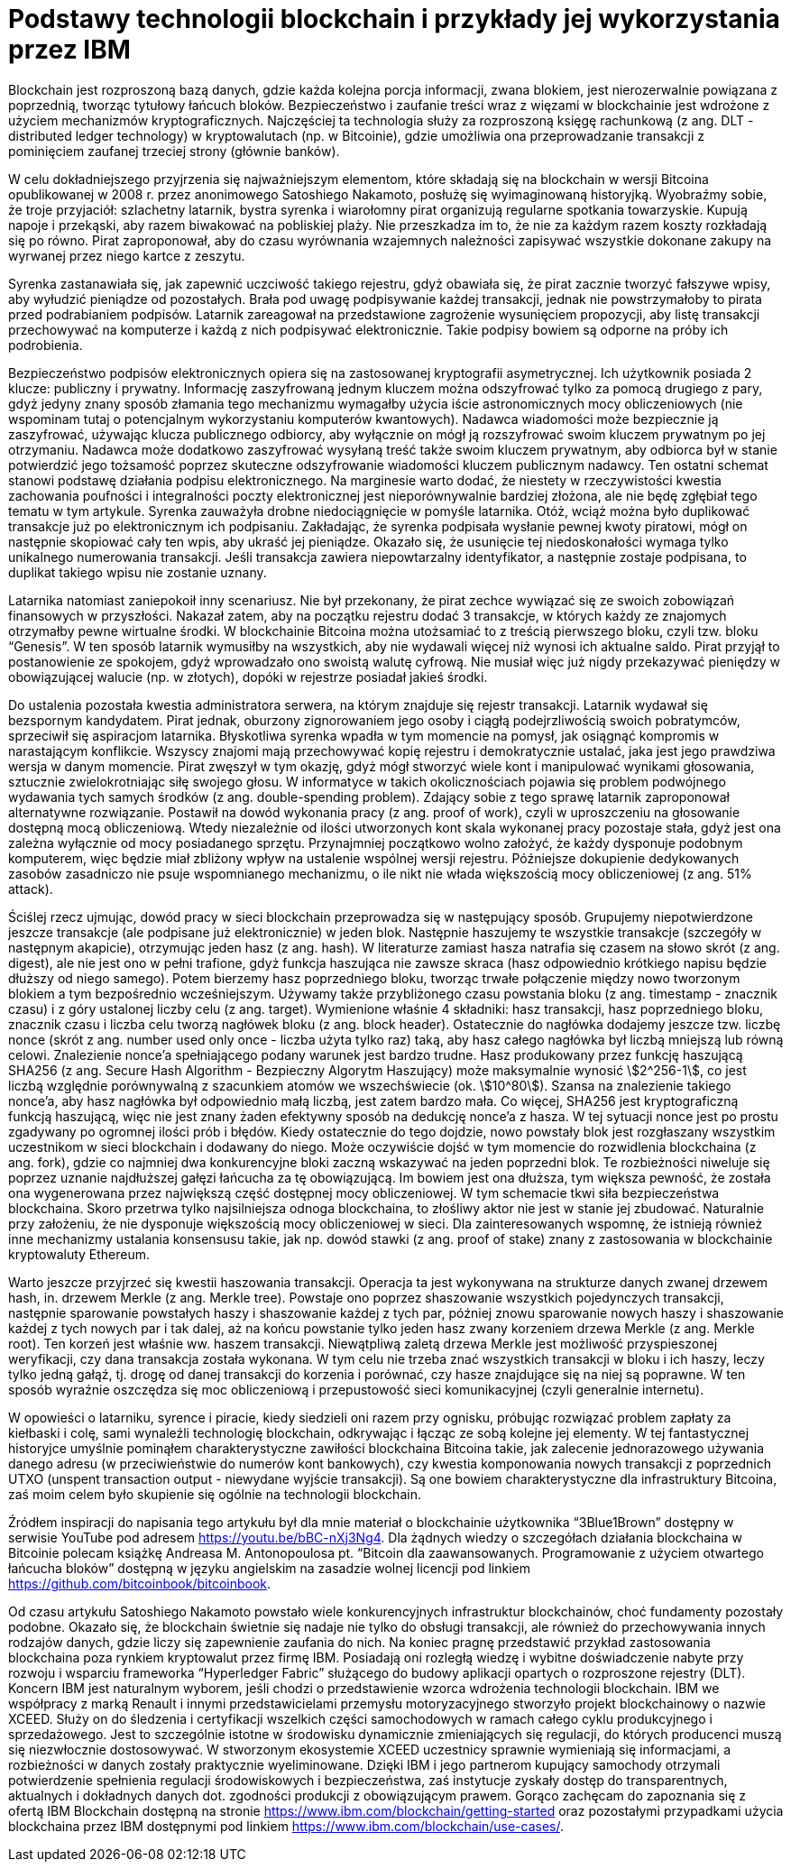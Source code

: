 :stem: asciimath


= Podstawy technologii blockchain i przykłady jej wykorzystania przez IBM

Blockchain jest rozproszoną bazą danych, gdzie każda kolejna porcja informacji, zwana blokiem, jest nierozerwalnie powiązana z poprzednią, tworząc tytułowy łańcuch bloków. Bezpieczeństwo i zaufanie treści wraz z więzami w blockchainie jest wdrożone z użyciem mechanizmów kryptograficznych. Najczęściej ta technologia służy za rozproszoną księgę rachunkową (z ang. DLT - distributed ledger technology) w kryptowalutach (np. w Bitcoinie), gdzie umożliwia ona przeprowadzanie transakcji z pominięciem zaufanej trzeciej strony (głównie banków).

W celu dokładniejszego przyjrzenia się najważniejszym elementom, które składają się na blockchain w wersji Bitcoina opublikowanej w 2008 r. przez anonimowego Satoshiego Nakamoto, posłużę się wyimaginowaną historyjką. Wyobraźmy sobie, że troje przyjaciół: szlachetny latarnik, bystra syrenka i wiarołomny pirat organizują regularne spotkania towarzyskie. Kupują napoje i przekąski, aby razem biwakować na pobliskiej plaży. Nie przeszkadza im to, że nie za każdym razem koszty rozkładają się po równo. Pirat zaproponował, aby do czasu wyrównania wzajemnych należności zapisywać wszystkie dokonane zakupy na wyrwanej przez niego kartce z zeszytu.

Syrenka zastanawiała się, jak zapewnić uczciwość takiego rejestru, gdyż obawiała się, że pirat zacznie tworzyć fałszywe wpisy, aby wyłudzić pieniądze od pozostałych. Brała pod uwagę podpisywanie każdej transakcji, jednak nie powstrzymałoby to pirata przed podrabianiem podpisów. Latarnik zareagował na przedstawione zagrożenie wysunięciem propozycji, aby listę transakcji przechowywać na komputerze i każdą z nich podpisywać elektronicznie. Takie podpisy bowiem są odporne na próby ich podrobienia.

Bezpieczeństwo podpisów elektronicznych opiera się na zastosowanej kryptografii asymetrycznej. Ich użytkownik posiada 2 klucze: publiczny i prywatny. Informację zaszyfrowaną jednym kluczem można odszyfrować tylko za pomocą drugiego z pary, gdyż jedyny znany sposób złamania tego mechanizmu wymagałby użycia iście astronomicznych mocy obliczeniowych (nie wspominam tutaj o potencjalnym wykorzystaniu komputerów kwantowych). Nadawca wiadomości może bezpiecznie ją zaszyfrować, używając klucza publicznego odbiorcy, aby wyłącznie on mógł ją rozszyfrować swoim kluczem prywatnym po jej otrzymaniu. Nadawca może dodatkowo zaszyfrować wysyłaną treść także swoim kluczem prywatnym, aby odbiorca był w stanie potwierdzić jego tożsamość poprzez skuteczne odszyfrowanie wiadomości kluczem publicznym nadawcy. Ten ostatni schemat stanowi podstawę działania podpisu elektronicznego. Na marginesie warto dodać, że niestety w rzeczywistości kwestia zachowania poufności i integralności poczty elektronicznej jest nieporównywalnie bardziej złożona, ale nie będę zgłębiał tego tematu w tym artykule.
Syrenka zauważyła drobne niedociągnięcie w pomyśle latarnika. Otóż, wciąż można było duplikować transakcje już po elektronicznym ich podpisaniu. Zakładając, że syrenka podpisała wysłanie pewnej kwoty piratowi, mógł on następnie skopiować cały ten wpis, aby ukraść jej pieniądze. Okazało się, że usunięcie tej niedoskonałości wymaga tylko unikalnego numerowania transakcji. Jeśli transakcja zawiera niepowtarzalny identyfikator, a następnie zostaje podpisana, to duplikat takiego wpisu nie zostanie uznany.

Latarnika natomiast zaniepokoił inny scenariusz. Nie był przekonany, że pirat zechce wywiązać się ze swoich zobowiązań finansowych w przyszłości. Nakazał zatem, aby na początku rejestru dodać 3 transakcje, w których każdy ze znajomych otrzymałby pewne wirtualne środki. W blockchainie Bitcoina można utożsamiać to z treścią pierwszego bloku, czyli tzw. bloku “Genesis”. W ten sposób latarnik wymusiłby na wszystkich, aby nie wydawali więcej niż wynosi ich aktualne saldo. Pirat przyjął to postanowienie ze spokojem, gdyż wprowadzało ono swoistą walutę cyfrową. Nie musiał więc już nigdy przekazywać pieniędzy w obowiązującej walucie (np. w złotych), dopóki w rejestrze posiadał jakieś środki.

Do ustalenia pozostała kwestia administratora serwera, na którym znajduje się rejestr transakcji. Latarnik wydawał się bezspornym kandydatem. Pirat jednak, oburzony zignorowaniem jego osoby i ciągłą podejrzliwością swoich pobratymców, sprzeciwił się aspiracjom latarnika. Błyskotliwa syrenka wpadła w tym momencie na pomysł, jak osiągnąć kompromis w narastającym konflikcie. Wszyscy znajomi mają przechowywać kopię rejestru i demokratycznie ustalać, jaka jest jego prawdziwa wersja w danym momencie. Pirat zwęszył w tym okazję, gdyż mógł stworzyć wiele kont i manipulować wynikami głosowania, sztucznie zwielokrotniając siłę swojego głosu. W informatyce w takich okolicznościach pojawia się problem podwójnego wydawania tych samych środków (z ang. double-spending problem). Zdający sobie z tego sprawę latarnik zaproponował alternatywne rozwiązanie. Postawił na dowód wykonania pracy (z ang. proof of work), czyli w uproszczeniu na głosowanie dostępną mocą obliczeniową. Wtedy niezależnie od ilości utworzonych kont skala wykonanej pracy pozostaje stała, gdyż jest ona zależna wyłącznie od mocy posiadanego sprzętu. Przynajmniej początkowo wolno założyć, że każdy dysponuje podobnym komputerem, więc będzie miał zbliżony wpływ na ustalenie wspólnej wersji rejestru. Późniejsze dokupienie dedykowanych zasobów zasadniczo nie psuje wspomnianego mechanizmu, o ile nikt nie włada większością mocy obliczeniowej (z ang. 51% attack).

Ściślej rzecz ujmując, dowód pracy w sieci blockchain przeprowadza się w następujący sposób. Grupujemy niepotwierdzone jeszcze transakcje (ale podpisane już elektronicznie) w jeden blok. Następnie haszujemy te wszystkie transakcje (szczegóły w następnym akapicie), otrzymując jeden hasz (z ang. hash). W literaturze zamiast hasza natrafia się czasem na słowo skrót (z ang. digest), ale nie jest ono w pełni trafione, gdyż funkcja haszująca nie zawsze skraca (hasz odpowiednio krótkiego napisu będzie dłuższy od niego samego). Potem bierzemy hasz poprzedniego bloku, tworząc trwałe połączenie między nowo tworzonym blokiem a tym bezpośrednio wcześniejszym. Używamy także przybliżonego czasu powstania bloku (z ang. timestamp - znacznik czasu) i z góry ustalonej liczby celu (z ang. target). Wymienione właśnie 4 składniki: hasz transakcji, hasz poprzedniego bloku, znacznik czasu i liczba celu tworzą nagłówek bloku (z ang. block header). Ostatecznie do nagłówka dodajemy jeszcze tzw. liczbę nonce (skrót z ang. number used only once - liczba użyta tylko raz) taką, aby hasz całego nagłówka był liczbą mniejszą lub równą celowi. Znalezienie nonce’a spełniającego podany warunek jest bardzo trudne. Hasz produkowany przez funkcję haszującą SHA256 (z ang. Secure Hash Algorithm - Bezpieczny Algorytm Haszujący) może maksymalnie wynosić stem:[2^256-1], co jest liczbą względnie porównywalną z szacunkiem atomów we wszechświecie (ok. stem:[10^80]). Szansa na znalezienie takiego nonce’a, aby hasz nagłówka był odpowiednio małą liczbą, jest zatem bardzo mała. Co więcej, SHA256 jest kryptograficzną funkcją haszującą, więc nie jest znany żaden efektywny sposób na dedukcję nonce’a z hasza. W tej sytuacji nonce jest po prostu zgadywany po ogromnej ilości prób i błędów. Kiedy ostatecznie do tego dojdzie, nowo powstały blok jest rozgłaszany wszystkim uczestnikom w sieci blockchain i dodawany do niego. Może oczywiście dojść w tym momencie do rozwidlenia blockchaina (z ang. fork), gdzie co najmniej dwa konkurencyjne bloki zaczną wskazywać na jeden poprzedni blok. Te rozbieżności niweluje się poprzez uznanie najdłuższej gałęzi łańcucha za tę obowiązującą. Im bowiem jest ona dłuższa, tym większa pewność, że została ona wygenerowana przez największą część dostępnej mocy obliczeniowej. W tym schemacie tkwi siła bezpieczeństwa blockchaina. Skoro przetrwa tylko najsilniejsza odnoga blockchaina, to złośliwy aktor nie jest w stanie jej zbudować. Naturalnie przy założeniu, że nie dysponuje większością mocy obliczeniowej w sieci. Dla zainteresowanych wspomnę, że istnieją również inne mechanizmy ustalania konsensusu takie, jak np. dowód stawki (z ang. proof of stake) znany z zastosowania w blockchainie kryptowaluty Ethereum.

Warto jeszcze przyjrzeć się kwestii haszowania transakcji. Operacja ta jest wykonywana na strukturze danych zwanej drzewem hash, in. drzewem Merkle (z ang. Merkle tree). Powstaje ono poprzez shaszowanie wszystkich pojedynczych transakcji, następnie sparowanie powstałych haszy i shaszowanie każdej z tych par, później znowu sparowanie nowych haszy i shaszowanie każdej z tych nowych par i tak dalej, aż na końcu powstanie tylko jeden hasz zwany korzeniem drzewa Merkle (z ang. Merkle root). Ten korzeń jest właśnie ww. haszem transakcji. Niewątpliwą zaletą drzewa Merkle jest możliwość przyspieszonej weryfikacji, czy dana transakcja została wykonana. W tym celu nie trzeba znać wszystkich transakcji w bloku i ich haszy, leczy tylko jedną gałąź, tj. drogę od danej transakcji do korzenia i porównać, czy hasze znajdujące się na niej są poprawne. W ten sposób wyraźnie oszczędza się moc obliczeniową i przepustowość sieci komunikacyjnej (czyli generalnie internetu).

W opowieści o latarniku, syrence i piracie, kiedy siedzieli oni razem przy ognisku, próbując rozwiązać problem zapłaty za kiełbaski i colę, sami wynaleźli technologię blockchain, odkrywając i łącząc ze sobą kolejne jej elementy. W tej fantastycznej historyjce umyślnie pominąłem charakterystyczne zawiłości blockchaina Bitcoina takie, jak zalecenie jednorazowego używania danego adresu (w przeciwieństwie do numerów kont bankowych), czy kwestia komponowania nowych transakcji z poprzednich UTXO (unspent transaction output - niewydane wyjście transakcji). Są one bowiem charakterystyczne dla infrastruktury Bitcoina, zaś moim celem było skupienie się ogólnie na technologii blockchain.

Źródłem inspiracji do napisania tego artykułu był dla mnie materiał o blockchainie użytkownika “3Blue1Brown” dostępny w serwisie YouTube pod adresem https://youtu.be/bBC-nXj3Ng4. Dla żądnych wiedzy o szczegółach działania blockchaina w Bitcoinie polecam książkę Andreasa M. Antonopoulosa pt. “Bitcoin dla zaawansowanych. Programowanie z użyciem otwartego łańcucha bloków” dostępną w języku angielskim na zasadzie wolnej licencji pod linkiem https://github.com/bitcoinbook/bitcoinbook.

Od czasu artykułu Satoshiego Nakamoto powstało wiele konkurencyjnych infrastruktur blockchainów, choć fundamenty pozostały podobne. Okazało się, że blockchain świetnie się nadaje nie tylko do obsługi transakcji, ale również do przechowywania innych rodzajów danych, gdzie liczy się zapewnienie zaufania do nich. Na koniec pragnę przedstawić przykład zastosowania blockchaina poza rynkiem kryptowalut przez firmę IBM. Posiadają oni rozległą wiedzę i wybitne doświadczenie nabyte przy rozwoju i wsparciu frameworka “Hyperledger Fabric” służącego do budowy aplikacji opartych o rozproszone rejestry (DLT). Koncern IBM jest naturalnym wyborem, jeśli chodzi o przedstawienie wzorca wdrożenia technologii blockchain. IBM we współpracy z marką Renault i innymi przedstawicielami przemysłu motoryzacyjnego stworzyło projekt blockchainowy o nazwie XCEED. Służy on do śledzenia i certyfikacji wszelkich części samochodowych w ramach całego cyklu produkcyjnego i sprzedażowego. Jest to szczególnie istotne w środowisku dynamicznie zmieniających się regulacji, do których producenci muszą się niezwłocznie dostosowywać. W stworzonym ekosystemie XCEED uczestnicy sprawnie wymieniają się informacjami, a rozbieżności w danych zostały praktycznie wyeliminowane. Dzięki IBM i jego partnerom kupujący samochody otrzymali potwierdzenie spełnienia regulacji środowiskowych i bezpieczeństwa, zaś instytucje zyskały dostęp do transparentnych, aktualnych i dokładnych danych dot. zgodności produkcji z obowiązującym prawem. Gorąco zachęcam do zapoznania się z ofertą IBM Blockchain dostępną na stronie https://www.ibm.com/blockchain/getting-started oraz pozostałymi przypadkami użycia blockchaina przez IBM dostępnymi pod linkiem https://www.ibm.com/blockchain/use-cases/.
